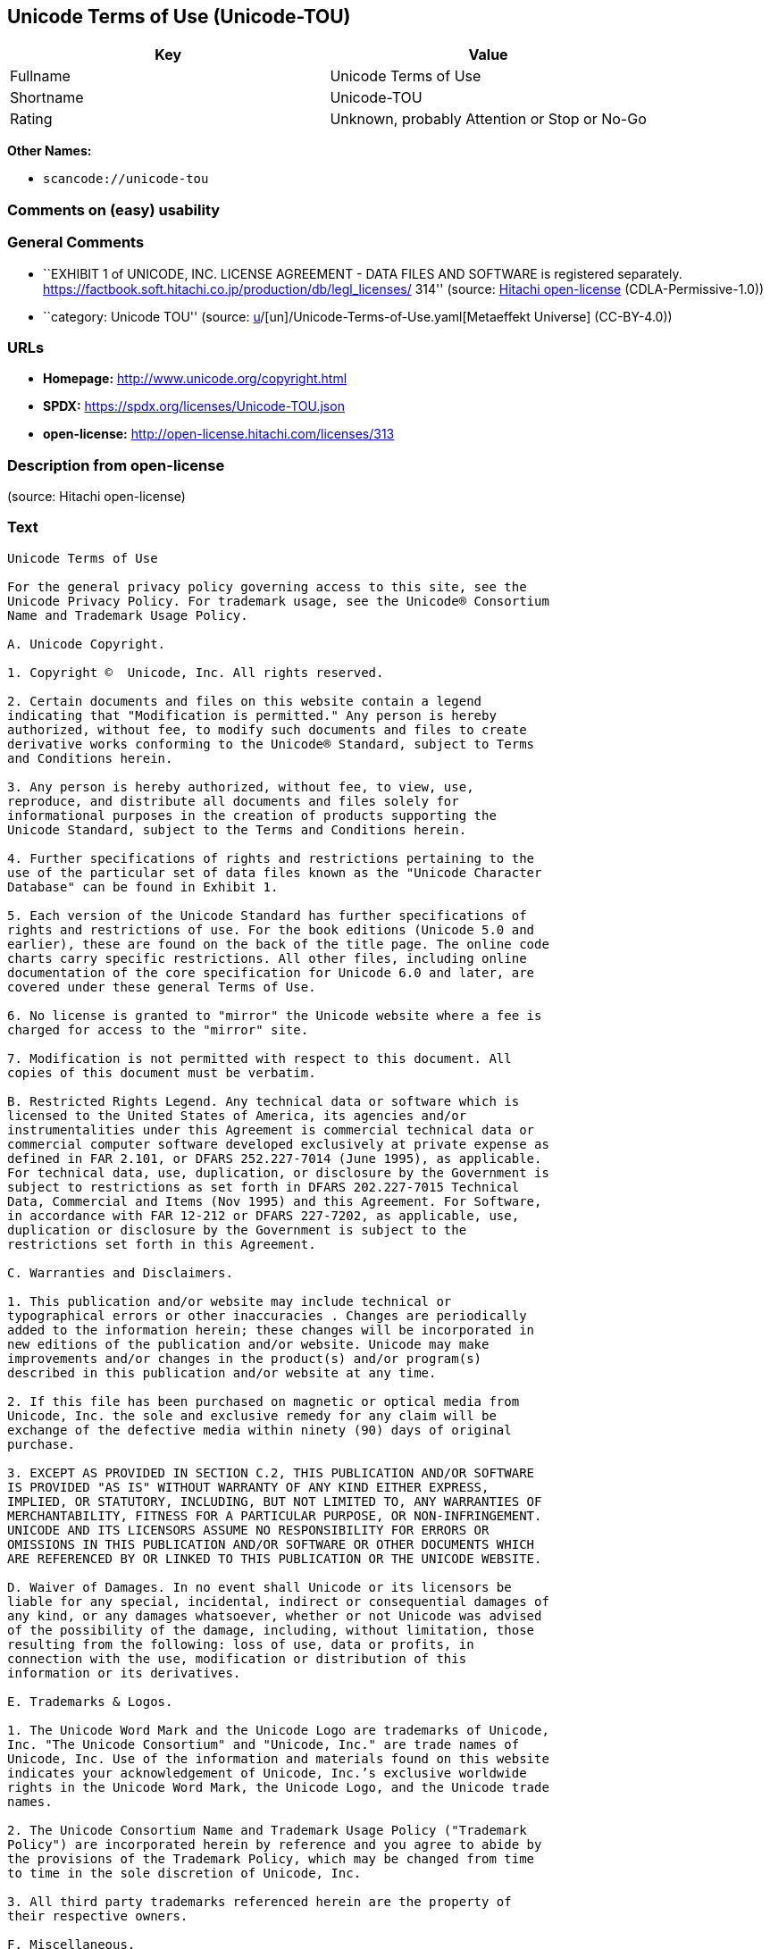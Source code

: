 == Unicode Terms of Use (Unicode-TOU)

[cols=",",options="header",]
|===
|Key |Value
|Fullname |Unicode Terms of Use
|Shortname |Unicode-TOU
|Rating |Unknown, probably Attention or Stop or No-Go
|===

*Other Names:*

* `scancode://unicode-tou`

=== Comments on (easy) usability

=== General Comments

* ``EXHIBIT 1 of UNICODE, INC. LICENSE AGREEMENT - DATA FILES AND
SOFTWARE is registered separately.
https://factbook.soft.hitachi.co.jp/production/db/legl_licenses/ 314''
(source: https://github.com/Hitachi/open-license[Hitachi open-license]
(CDLA-Permissive-1.0))
* ``category: Unicode TOU'' (source:
https://github.com/org-metaeffekt/metaeffekt-universe/blob/main/src/main/resources/ae-universe/[u]/[un]/Unicode-Terms-of-Use.yaml[Metaeffekt
Universe] (CC-BY-4.0))

=== URLs

* *Homepage:* http://www.unicode.org/copyright.html
* *SPDX:* https://spdx.org/licenses/Unicode-TOU.json
* *open-license:* http://open-license.hitachi.com/licenses/313

=== Description from open-license

(source: Hitachi open-license)

=== Text

....
Unicode Terms of Use

For the general privacy policy governing access to this site, see the
Unicode Privacy Policy. For trademark usage, see the Unicode® Consortium
Name and Trademark Usage Policy.

A. Unicode Copyright.

1. Copyright ©  Unicode, Inc. All rights reserved.

2. Certain documents and files on this website contain a legend
indicating that "Modification is permitted." Any person is hereby
authorized, without fee, to modify such documents and files to create
derivative works conforming to the Unicode® Standard, subject to Terms
and Conditions herein.

3. Any person is hereby authorized, without fee, to view, use,
reproduce, and distribute all documents and files solely for
informational purposes in the creation of products supporting the
Unicode Standard, subject to the Terms and Conditions herein.

4. Further specifications of rights and restrictions pertaining to the
use of the particular set of data files known as the "Unicode Character
Database" can be found in Exhibit 1.

5. Each version of the Unicode Standard has further specifications of
rights and restrictions of use. For the book editions (Unicode 5.0 and
earlier), these are found on the back of the title page. The online code
charts carry specific restrictions. All other files, including online
documentation of the core specification for Unicode 6.0 and later, are
covered under these general Terms of Use.

6. No license is granted to "mirror" the Unicode website where a fee is
charged for access to the "mirror" site.

7. Modification is not permitted with respect to this document. All
copies of this document must be verbatim.

B. Restricted Rights Legend. Any technical data or software which is
licensed to the United States of America, its agencies and/or
instrumentalities under this Agreement is commercial technical data or
commercial computer software developed exclusively at private expense as
defined in FAR 2.101, or DFARS 252.227-7014 (June 1995), as applicable.
For technical data, use, duplication, or disclosure by the Government is
subject to restrictions as set forth in DFARS 202.227-7015 Technical
Data, Commercial and Items (Nov 1995) and this Agreement. For Software,
in accordance with FAR 12-212 or DFARS 227-7202, as applicable, use,
duplication or disclosure by the Government is subject to the
restrictions set forth in this Agreement.

C. Warranties and Disclaimers.

1. This publication and/or website may include technical or
typographical errors or other inaccuracies . Changes are periodically
added to the information herein; these changes will be incorporated in
new editions of the publication and/or website. Unicode may make
improvements and/or changes in the product(s) and/or program(s)
described in this publication and/or website at any time.

2. If this file has been purchased on magnetic or optical media from
Unicode, Inc. the sole and exclusive remedy for any claim will be
exchange of the defective media within ninety (90) days of original
purchase.

3. EXCEPT AS PROVIDED IN SECTION C.2, THIS PUBLICATION AND/OR SOFTWARE
IS PROVIDED "AS IS" WITHOUT WARRANTY OF ANY KIND EITHER EXPRESS,
IMPLIED, OR STATUTORY, INCLUDING, BUT NOT LIMITED TO, ANY WARRANTIES OF
MERCHANTABILITY, FITNESS FOR A PARTICULAR PURPOSE, OR NON-INFRINGEMENT.
UNICODE AND ITS LICENSORS ASSUME NO RESPONSIBILITY FOR ERRORS OR
OMISSIONS IN THIS PUBLICATION AND/OR SOFTWARE OR OTHER DOCUMENTS WHICH
ARE REFERENCED BY OR LINKED TO THIS PUBLICATION OR THE UNICODE WEBSITE.

D. Waiver of Damages. In no event shall Unicode or its licensors be
liable for any special, incidental, indirect or consequential damages of
any kind, or any damages whatsoever, whether or not Unicode was advised
of the possibility of the damage, including, without limitation, those
resulting from the following: loss of use, data or profits, in
connection with the use, modification or distribution of this
information or its derivatives.

E. Trademarks & Logos.

1. The Unicode Word Mark and the Unicode Logo are trademarks of Unicode,
Inc. "The Unicode Consortium" and "Unicode, Inc." are trade names of
Unicode, Inc. Use of the information and materials found on this website
indicates your acknowledgement of Unicode, Inc.’s exclusive worldwide
rights in the Unicode Word Mark, the Unicode Logo, and the Unicode trade
names.

2. The Unicode Consortium Name and Trademark Usage Policy ("Trademark
Policy") are incorporated herein by reference and you agree to abide by
the provisions of the Trademark Policy, which may be changed from time
to time in the sole discretion of Unicode, Inc.

3. All third party trademarks referenced herein are the property of
their respective owners.

F. Miscellaneous.

1. Jurisdiction and Venue. This server is operated from a location in
the State of California, United States of America. Unicode makes no
representation that the materials are appropriate for use in other
locations. If you access this server from other locations, you are
responsible for compliance with local laws. This Agreement, all use of
this site and any claims and damages resulting from use of this site are
governed solely by the laws of the State of California without regard to
any principles which would apply the laws of a different jurisdiction.
The user agrees that any disputes regarding this site shall be resolved
solely in the courts located in Santa Clara County, California. The user
agrees said courts have personal jurisdiction and agree to waive any
right to transfer the dispute to any other forum.

2. Modification by Unicode Unicode shall have the right to modify this
Agreement at any time by posting it to this site. The user may not
assign any part of this Agreement without Unicode’s prior written
consent.

3. Taxes. The user agrees to pay any taxes arising from access to this
website or use of the information herein, except for those based on
Unicode’s net income.

4. Severability. If any provision of this Agreement is declared invalid
or unenforceable, the remaining provisions of this Agreement shall
remain in effect.

5. Entire Agreement. This Agreement constitutes the entire agreement
between the parties.
....

'''''

=== Raw Data

==== Facts

* LicenseName
* https://github.com/org-metaeffekt/metaeffekt-universe/blob/main/src/main/resources/ae-universe/[u]/[un]/Unicode-Terms-of-Use.yaml[Metaeffekt
Universe] (CC-BY-4.0)
* https://github.com/Hitachi/open-license[Hitachi open-license]
(CDLA-Permissive-1.0)
* https://spdx.org/licenses/Unicode-TOU.html[SPDX] (all data [in this
repository] is generated)
* https://github.com/nexB/scancode-toolkit/blob/develop/src/licensedcode/data/licenses/unicode-tou.yml[Scancode]
(CC0-1.0)

==== Raw JSON

....
{
    "__impliedNames": [
        "Unicode-TOU",
        "Unicode Terms of Use",
        "scancode://unicode-tou"
    ],
    "__impliedId": "Unicode-TOU",
    "__impliedAmbiguousNames": [
        "Unicode TOU",
        "UNICODE TOU",
        "Unicode-TOU",
        "UNICODE-TOU",
        "Unicode Terms of Use",
        "http://www.unicode.org/terms_of_use.html",
        "GPL-1+ or Artistic, and Unicode",
        "scancode:unicode-tou"
    ],
    "__impliedComments": [
        [
            "Hitachi open-license",
            [
                "EXHIBIT 1 of UNICODE, INC. LICENSE AGREEMENT - DATA FILES AND SOFTWARE is registered separately. https://factbook.soft.hitachi.co.jp/production/db/legl_licenses/ 314"
            ]
        ],
        [
            "Metaeffekt Universe",
            [
                "category: Unicode TOU"
            ]
        ]
    ],
    "facts": {
        "LicenseName": {
            "implications": {
                "__impliedNames": [
                    "Unicode-TOU"
                ],
                "__impliedId": "Unicode-TOU"
            },
            "shortname": "Unicode-TOU",
            "otherNames": []
        },
        "SPDX": {
            "isSPDXLicenseDeprecated": false,
            "spdxFullName": "Unicode Terms of Use",
            "spdxDetailsURL": "https://spdx.org/licenses/Unicode-TOU.json",
            "_sourceURL": "https://spdx.org/licenses/Unicode-TOU.html",
            "spdxLicIsOSIApproved": false,
            "spdxSeeAlso": [
                "http://www.unicode.org/copyright.html"
            ],
            "_implications": {
                "__impliedNames": [
                    "Unicode-TOU",
                    "Unicode Terms of Use"
                ],
                "__impliedId": "Unicode-TOU",
                "__isOsiApproved": false,
                "__impliedURLs": [
                    [
                        "SPDX",
                        "https://spdx.org/licenses/Unicode-TOU.json"
                    ],
                    [
                        null,
                        "http://www.unicode.org/copyright.html"
                    ]
                ]
            },
            "spdxLicenseId": "Unicode-TOU"
        },
        "Scancode": {
            "otherUrls": null,
            "homepageUrl": "http://www.unicode.org/copyright.html",
            "shortName": "Unicode Terms of Use",
            "textUrls": null,
            "text": "Unicode Terms of Use\n\nFor the general privacy policy governing access to this site, see the\nUnicode Privacy Policy. For trademark usage, see the UnicodeÂ® Consortium\nName and Trademark Usage Policy.\n\nA. Unicode Copyright.\n\n1. Copyright Â©  Unicode, Inc. All rights reserved.\n\n2. Certain documents and files on this website contain a legend\nindicating that \"Modification is permitted.\" Any person is hereby\nauthorized, without fee, to modify such documents and files to create\nderivative works conforming to the UnicodeÂ® Standard, subject to Terms\nand Conditions herein.\n\n3. Any person is hereby authorized, without fee, to view, use,\nreproduce, and distribute all documents and files solely for\ninformational purposes in the creation of products supporting the\nUnicode Standard, subject to the Terms and Conditions herein.\n\n4. Further specifications of rights and restrictions pertaining to the\nuse of the particular set of data files known as the \"Unicode Character\nDatabase\" can be found in Exhibit 1.\n\n5. Each version of the Unicode Standard has further specifications of\nrights and restrictions of use. For the book editions (Unicode 5.0 and\nearlier), these are found on the back of the title page. The online code\ncharts carry specific restrictions. All other files, including online\ndocumentation of the core specification for Unicode 6.0 and later, are\ncovered under these general Terms of Use.\n\n6. No license is granted to \"mirror\" the Unicode website where a fee is\ncharged for access to the \"mirror\" site.\n\n7. Modification is not permitted with respect to this document. All\ncopies of this document must be verbatim.\n\nB. Restricted Rights Legend. Any technical data or software which is\nlicensed to the United States of America, its agencies and/or\ninstrumentalities under this Agreement is commercial technical data or\ncommercial computer software developed exclusively at private expense as\ndefined in FAR 2.101, or DFARS 252.227-7014 (June 1995), as applicable.\nFor technical data, use, duplication, or disclosure by the Government is\nsubject to restrictions as set forth in DFARS 202.227-7015 Technical\nData, Commercial and Items (Nov 1995) and this Agreement. For Software,\nin accordance with FAR 12-212 or DFARS 227-7202, as applicable, use,\nduplication or disclosure by the Government is subject to the\nrestrictions set forth in this Agreement.\n\nC. Warranties and Disclaimers.\n\n1. This publication and/or website may include technical or\ntypographical errors or other inaccuracies . Changes are periodically\nadded to the information herein; these changes will be incorporated in\nnew editions of the publication and/or website. Unicode may make\nimprovements and/or changes in the product(s) and/or program(s)\ndescribed in this publication and/or website at any time.\n\n2. If this file has been purchased on magnetic or optical media from\nUnicode, Inc. the sole and exclusive remedy for any claim will be\nexchange of the defective media within ninety (90) days of original\npurchase.\n\n3. EXCEPT AS PROVIDED IN SECTION C.2, THIS PUBLICATION AND/OR SOFTWARE\nIS PROVIDED \"AS IS\" WITHOUT WARRANTY OF ANY KIND EITHER EXPRESS,\nIMPLIED, OR STATUTORY, INCLUDING, BUT NOT LIMITED TO, ANY WARRANTIES OF\nMERCHANTABILITY, FITNESS FOR A PARTICULAR PURPOSE, OR NON-INFRINGEMENT.\nUNICODE AND ITS LICENSORS ASSUME NO RESPONSIBILITY FOR ERRORS OR\nOMISSIONS IN THIS PUBLICATION AND/OR SOFTWARE OR OTHER DOCUMENTS WHICH\nARE REFERENCED BY OR LINKED TO THIS PUBLICATION OR THE UNICODE WEBSITE.\n\nD. Waiver of Damages. In no event shall Unicode or its licensors be\nliable for any special, incidental, indirect or consequential damages of\nany kind, or any damages whatsoever, whether or not Unicode was advised\nof the possibility of the damage, including, without limitation, those\nresulting from the following: loss of use, data or profits, in\nconnection with the use, modification or distribution of this\ninformation or its derivatives.\n\nE. Trademarks & Logos.\n\n1. The Unicode Word Mark and the Unicode Logo are trademarks of Unicode,\nInc. \"The Unicode Consortium\" and \"Unicode, Inc.\" are trade names of\nUnicode, Inc. Use of the information and materials found on this website\nindicates your acknowledgement of Unicode, Inc.âs exclusive worldwide\nrights in the Unicode Word Mark, the Unicode Logo, and the Unicode trade\nnames.\n\n2. The Unicode Consortium Name and Trademark Usage Policy (\"Trademark\nPolicy\") are incorporated herein by reference and you agree to abide by\nthe provisions of the Trademark Policy, which may be changed from time\nto time in the sole discretion of Unicode, Inc.\n\n3. All third party trademarks referenced herein are the property of\ntheir respective owners.\n\nF. Miscellaneous.\n\n1. Jurisdiction and Venue. This server is operated from a location in\nthe State of California, United States of America. Unicode makes no\nrepresentation that the materials are appropriate for use in other\nlocations. If you access this server from other locations, you are\nresponsible for compliance with local laws. This Agreement, all use of\nthis site and any claims and damages resulting from use of this site are\ngoverned solely by the laws of the State of California without regard to\nany principles which would apply the laws of a different jurisdiction.\nThe user agrees that any disputes regarding this site shall be resolved\nsolely in the courts located in Santa Clara County, California. The user\nagrees said courts have personal jurisdiction and agree to waive any\nright to transfer the dispute to any other forum.\n\n2. Modification by Unicode Unicode shall have the right to modify this\nAgreement at any time by posting it to this site. The user may not\nassign any part of this Agreement without Unicodeâs prior written\nconsent.\n\n3. Taxes. The user agrees to pay any taxes arising from access to this\nwebsite or use of the information herein, except for those based on\nUnicodeâs net income.\n\n4. Severability. If any provision of this Agreement is declared invalid\nor unenforceable, the remaining provisions of this Agreement shall\nremain in effect.\n\n5. Entire Agreement. This Agreement constitutes the entire agreement\nbetween the parties.",
            "category": "Proprietary Free",
            "osiUrl": null,
            "owner": "Unicode Consortium",
            "_sourceURL": "https://github.com/nexB/scancode-toolkit/blob/develop/src/licensedcode/data/licenses/unicode-tou.yml",
            "key": "unicode-tou",
            "name": "Unicode Terms of Use",
            "spdxId": "Unicode-TOU",
            "notes": null,
            "_implications": {
                "__impliedNames": [
                    "scancode://unicode-tou",
                    "Unicode Terms of Use",
                    "Unicode-TOU"
                ],
                "__impliedId": "Unicode-TOU",
                "__impliedText": "Unicode Terms of Use\n\nFor the general privacy policy governing access to this site, see the\nUnicode Privacy Policy. For trademark usage, see the Unicode® Consortium\nName and Trademark Usage Policy.\n\nA. Unicode Copyright.\n\n1. Copyright ©  Unicode, Inc. All rights reserved.\n\n2. Certain documents and files on this website contain a legend\nindicating that \"Modification is permitted.\" Any person is hereby\nauthorized, without fee, to modify such documents and files to create\nderivative works conforming to the Unicode® Standard, subject to Terms\nand Conditions herein.\n\n3. Any person is hereby authorized, without fee, to view, use,\nreproduce, and distribute all documents and files solely for\ninformational purposes in the creation of products supporting the\nUnicode Standard, subject to the Terms and Conditions herein.\n\n4. Further specifications of rights and restrictions pertaining to the\nuse of the particular set of data files known as the \"Unicode Character\nDatabase\" can be found in Exhibit 1.\n\n5. Each version of the Unicode Standard has further specifications of\nrights and restrictions of use. For the book editions (Unicode 5.0 and\nearlier), these are found on the back of the title page. The online code\ncharts carry specific restrictions. All other files, including online\ndocumentation of the core specification for Unicode 6.0 and later, are\ncovered under these general Terms of Use.\n\n6. No license is granted to \"mirror\" the Unicode website where a fee is\ncharged for access to the \"mirror\" site.\n\n7. Modification is not permitted with respect to this document. All\ncopies of this document must be verbatim.\n\nB. Restricted Rights Legend. Any technical data or software which is\nlicensed to the United States of America, its agencies and/or\ninstrumentalities under this Agreement is commercial technical data or\ncommercial computer software developed exclusively at private expense as\ndefined in FAR 2.101, or DFARS 252.227-7014 (June 1995), as applicable.\nFor technical data, use, duplication, or disclosure by the Government is\nsubject to restrictions as set forth in DFARS 202.227-7015 Technical\nData, Commercial and Items (Nov 1995) and this Agreement. For Software,\nin accordance with FAR 12-212 or DFARS 227-7202, as applicable, use,\nduplication or disclosure by the Government is subject to the\nrestrictions set forth in this Agreement.\n\nC. Warranties and Disclaimers.\n\n1. This publication and/or website may include technical or\ntypographical errors or other inaccuracies . Changes are periodically\nadded to the information herein; these changes will be incorporated in\nnew editions of the publication and/or website. Unicode may make\nimprovements and/or changes in the product(s) and/or program(s)\ndescribed in this publication and/or website at any time.\n\n2. If this file has been purchased on magnetic or optical media from\nUnicode, Inc. the sole and exclusive remedy for any claim will be\nexchange of the defective media within ninety (90) days of original\npurchase.\n\n3. EXCEPT AS PROVIDED IN SECTION C.2, THIS PUBLICATION AND/OR SOFTWARE\nIS PROVIDED \"AS IS\" WITHOUT WARRANTY OF ANY KIND EITHER EXPRESS,\nIMPLIED, OR STATUTORY, INCLUDING, BUT NOT LIMITED TO, ANY WARRANTIES OF\nMERCHANTABILITY, FITNESS FOR A PARTICULAR PURPOSE, OR NON-INFRINGEMENT.\nUNICODE AND ITS LICENSORS ASSUME NO RESPONSIBILITY FOR ERRORS OR\nOMISSIONS IN THIS PUBLICATION AND/OR SOFTWARE OR OTHER DOCUMENTS WHICH\nARE REFERENCED BY OR LINKED TO THIS PUBLICATION OR THE UNICODE WEBSITE.\n\nD. Waiver of Damages. In no event shall Unicode or its licensors be\nliable for any special, incidental, indirect or consequential damages of\nany kind, or any damages whatsoever, whether or not Unicode was advised\nof the possibility of the damage, including, without limitation, those\nresulting from the following: loss of use, data or profits, in\nconnection with the use, modification or distribution of this\ninformation or its derivatives.\n\nE. Trademarks & Logos.\n\n1. The Unicode Word Mark and the Unicode Logo are trademarks of Unicode,\nInc. \"The Unicode Consortium\" and \"Unicode, Inc.\" are trade names of\nUnicode, Inc. Use of the information and materials found on this website\nindicates your acknowledgement of Unicode, Inc.’s exclusive worldwide\nrights in the Unicode Word Mark, the Unicode Logo, and the Unicode trade\nnames.\n\n2. The Unicode Consortium Name and Trademark Usage Policy (\"Trademark\nPolicy\") are incorporated herein by reference and you agree to abide by\nthe provisions of the Trademark Policy, which may be changed from time\nto time in the sole discretion of Unicode, Inc.\n\n3. All third party trademarks referenced herein are the property of\ntheir respective owners.\n\nF. Miscellaneous.\n\n1. Jurisdiction and Venue. This server is operated from a location in\nthe State of California, United States of America. Unicode makes no\nrepresentation that the materials are appropriate for use in other\nlocations. If you access this server from other locations, you are\nresponsible for compliance with local laws. This Agreement, all use of\nthis site and any claims and damages resulting from use of this site are\ngoverned solely by the laws of the State of California without regard to\nany principles which would apply the laws of a different jurisdiction.\nThe user agrees that any disputes regarding this site shall be resolved\nsolely in the courts located in Santa Clara County, California. The user\nagrees said courts have personal jurisdiction and agree to waive any\nright to transfer the dispute to any other forum.\n\n2. Modification by Unicode Unicode shall have the right to modify this\nAgreement at any time by posting it to this site. The user may not\nassign any part of this Agreement without Unicode’s prior written\nconsent.\n\n3. Taxes. The user agrees to pay any taxes arising from access to this\nwebsite or use of the information herein, except for those based on\nUnicode’s net income.\n\n4. Severability. If any provision of this Agreement is declared invalid\nor unenforceable, the remaining provisions of this Agreement shall\nremain in effect.\n\n5. Entire Agreement. This Agreement constitutes the entire agreement\nbetween the parties.",
                "__impliedURLs": [
                    [
                        "Homepage",
                        "http://www.unicode.org/copyright.html"
                    ]
                ]
            }
        },
        "Hitachi open-license": {
            "summary": "EXHIBIT 1 of UNICODE, INC. LICENSE AGREEMENT - DATA FILES AND SOFTWARE is registered separately. https://factbook.soft.hitachi.co.jp/production/db/legl_licenses/ 314",
            "notices": [],
            "_sourceURL": "http://open-license.hitachi.com/licenses/313",
            "content": "Unicode Terms of Use\n\nFor the general privacy policy governing access to this site, see the Unicode\nPrivacy Policy. For trademark usage, see the Unicode® Consortium Name and\nTrademark Usage Policy.\n\nA. Unicode Copyright.\n   1. Copyright © 1991-<year> Unicode, Inc. All rights reserved.\n\n   2. Certain documents and files on this website contain a legend indicating\n      that \"Modification is permitted.\" Any person is hereby authorized,\n      without fee, to modify such documents and files to create derivative\n      works conforming to the Unicode® Standard, subject to Terms and\n      Conditions herein.\n\n    3. Any person is hereby authorized, without fee, to view, use, reproduce,\n       and distribute all documents and files solely for informational\n       purposes in the creation of products supporting the Unicode Standard,\n       subject to the Terms and Conditions herein.\n\n    4. Further specifications of rights and restrictions pertaining to the use\n       of the particular set of data files known as the \"Unicode Character\n       Database\" can be found in Exhibit 1.\n\n    5. Each version of the Unicode Standard has further specifications of\n       rights and restrictions of use. For the book editions (Unicode 5.0 and\n       earlier), these are found on the back of the title page. The online\n       code charts carry specific restrictions. All other files, including\n       online documentation of the core specification for Unicode 6.0 and\n       later, are covered under these general Terms of Use.\n\n    6. No license is granted to \"mirror\" the Unicode website where a fee is\n       charged for access to the \"mirror\" site.\n\n    7. Modification is not permitted with respect to this document. All copies\n       of this document must be verbatim.\n\nB. Restricted Rights Legend. Any technical data or software which is licensed\n   to the United States of America, its agencies and/or instrumentalities\n   under this Agreement is commercial technical data or commercial computer\n   software developed exclusively at private expense as defined in FAR 2.101,\n   or DFARS 252.227-7014 (June 1995), as applicable. For technical data, use,\n   duplication, or disclosure by the Government is subject to restrictions as\n   set forth in DFARS 202.227-7015 Technical Data, Commercial and Items (Nov\n   1995) and this Agreement. For Software, in accordance with FAR 12-212 or\n   DFARS 227-7202, as applicable, use, duplication or disclosure by the\n   Government is subject to the restrictions set forth in this Agreement.\n\nC. Warranties and Disclaimers.\n   1. This publication and/or website may include technical or typographical\n      errors or other inaccuracies . Changes are periodically added to the\n      information herein; these changes will be incorporated in new editions\n      of the publication and/or website. Unicode may make improvements and/or\n      changes in the product(s) and/or program(s) described in this\n      publication and/or website at any time.\n\n    2. If this file has been purchased on magnetic or optical media from\n       Unicode, Inc. the sole and exclusive remedy for any claim will be\n       exchange of the defective media within ninety (90) days of original\n       purchase.\n\n    3. EXCEPT AS PROVIDED IN SECTION C.2, THIS PUBLICATION AND/OR SOFTWARE IS\n       PROVIDED \"AS IS\" WITHOUT WARRANTY OF ANY KIND EITHER EXPRESS, IMPLIED,\n       OR STATUTORY, INCLUDING, BUT NOT LIMITED TO, ANY WARRANTIES OF\n       MERCHANTABILITY, FITNESS FOR A PARTICULAR PURPOSE, OR NON-INFRINGEMENT.\n       UNICODE AND ITS LICENSORS ASSUME NO RESPONSIBILITY FOR ERRORS OR\n       OMISSIONS IN THIS PUBLICATION AND/OR SOFTWARE OR OTHER DOCUMENTS WHICH\n       ARE REFERENCED BY OR LINKED TO THIS PUBLICATION OR THE UNICODE WEBSITE.\n\nD. Waiver of Damages. In no event shall Unicode or its licensors be liable for\n   any special, incidental, indirect or consequential damages of any kind, or\n   any damages whatsoever, whether or not Unicode was advised of the\n   possibility of the damage, including, without limitation, those resulting\n   from the following: loss of use, data or profits, in connection with the\n   use, modification or distribution of this information or its derivatives.\n\nE.Trademarks & Logos.\n   1. The Unicode Word Mark and the Unicode Logo are trademarks of Unicode,\n      Inc.  “The Unicode Consortium” and “Unicode, Inc.” are trade names of\n      Unicode, Inc.  Use of the information and materials found on this\n      website indicates your acknowledgement of Unicode, Inc.’s exclusive\n      worldwide rights in the Unicode Word Mark, the Unicode Logo, and the\n      Unicode trade names.\n\n   2. The Unicode Consortium Name and Trademark Usage Policy (“Trademark\n      Policy”) are incorporated herein by reference and you agree to abide by\n      the provisions of the Trademark Policy, which may be changed from time\n      to time in the sole discretion of Unicode, Inc.\n\n   3. All third party trademarks referenced herein are the property of their\n      respective owners.\n\nMiscellaneous.\n   1. Jurisdiction and Venue. This server is operated from a location in the\n      State of California, United States of America. Unicode makes no\n      representation that the materials are appropriate for use in other\n      locations. If you access this server from other locations, you are\n      responsible for compliance with local laws. This Agreement, all use of\n      this site and any claims and damages resulting from use of this site are\n      governed solely by the laws of the State of California without regard to\n      any principles which would apply the laws of a different jurisdiction.\n      The user agrees that any disputes regarding this site shall be resolved\n      solely in the courts located in Santa Clara County, California. The user\n      agrees said courts have personal jurisdiction and agree to waive any\n      right to transfer the dispute to any other forum.\n\n   2. Modification by Unicode.  Unicode shall have the right to modify this\n      Agreement at any time by posting it to this site. The user may not\n      assign any part of this Agreement without Unicode’s prior written\n      consent.\n\n   3. Taxes. The user agrees to pay any taxes arising from access to this\n      website or use of the information herein, except for those based on\n      Unicode’s net income.\n\n   4. Severability.  If any provision of this Agreement is declared invalid or\n      unenforceable, the remaining provisions of this Agreement shall remain\n      in effect.\n\n   5. Entire Agreement. This Agreement constitutes the entire agreement\n      between the parties.\n\nEXHIBIT 1\nUNICODE, INC. LICENSE AGREEMENT - DATA FILES AND SOFTWARE\n\nUnicode Data Files include all data files under the directories\nhttp://www.unicode.org/Public/, http://www.unicode.org/reports/, and\nhttp://www.unicode.org/cldr/data/. Unicode Data Files do not include PDF\nonline code charts under the directory http://www.unicode.org/Public/.\nSoftware includes any source code published in the Unicode Standard or under\nthe directories http://www.unicode.org/Public/,\nhttp://www.unicode.org/reports/, and http://www.unicode.org/cldr/data/.\n\nNOTICE TO USER: Carefully read the following legal agreement. BY DOWNLOADING,\nINSTALLING, COPYING OR OTHERWISE USING UNICODE INC.'S DATA FILES (\"DATA\nFILES\"), AND/OR SOFTWARE (\"SOFTWARE\"), YOU UNEQUIVOCALLY ACCEPT, AND AGREE TO\nBE BOUND BY, ALL OF THE TERMS AND CONDITIONS OF THIS AGREEMENT. IF YOU DO NOT\nAGREE, DO NOT DOWNLOAD, INSTALL, COPY, DISTRIBUTE OR USE THE DATA FILES OR\nSOFTWARE.\n\nCOPYRIGHT AND PERMISSION NOTICE\n\nCopyright © 1991-<year> Unicode, Inc. All rights reserved. Distributed under the\nTerms of Use in http://www.unicode.org/copyright.html.\n\nPermission is hereby granted, free of charge, to any person obtaining a copy\nof the Unicode data files and any associated documentation (the \"Data Files\")\nor Unicode software and any associated documentation (the \"Software\") to deal\nin the Data Files or Software without restriction, including without\nlimitation the rights to use, copy, modify, merge, publish, distribute, and/or\nsell copies of the Data Files or Software, and to permit persons to whom the\nData Files or Software are furnished to do so, provided that (a) the above\ncopyright notice(s) and this permission notice appear with all copies of the\nData Files or Software, (b) both the above copyright notice(s) and this\npermission notice appear in associated documentation, and (c) there is clear\nnotice in each modified Data File or in the Software as well as in the\ndocumentation associated with the Data File(s) or Software that the data or\nsoftware has been modified.\n\nTHE DATA FILES AND SOFTWARE ARE PROVIDED \"AS IS\", WITHOUT WARRANTY OF ANY\nKIND, EXPRESS OR IMPLIED, INCLUDING BUT NOT LIMITED TO THE WARRANTIES OF\nMERCHANTABILITY, FITNESS FOR A PARTICULAR PURPOSE AND NONINFRINGEMENT OF THIRD\nPARTY RIGHTS. IN NO EVENT SHALL THE COPYRIGHT HOLDER OR HOLDERS INCLUDED IN\nTHIS NOTICE BE LIABLE FOR ANY CLAIM, OR ANY SPECIAL INDIRECT OR CONSEQUENTIAL\nDAMAGES, OR ANY DAMAGES WHATSOEVER RESULTING FROM LOSS OF USE, DATA OR\nPROFITS, WHETHER IN AN ACTION OF CONTRACT, NEGLIGENCE OR OTHER TORTIOUS\nACTION, ARISING OUT OF OR IN CONNECTION WITH THE USE OR PERFORMANCE OF THE\nDATA FILES OR SOFTWARE.\n\nExcept as contained in this notice, the name of a copyright holder shall not\nbe used in advertising or otherwise to promote the sale, use or other dealings\nin these Data Files or Software without prior written authorization of the\ncopyright holder.\n\nUnicode and the Unicode logo are trademarks of Unicode, Inc. in the United\nStates and other countries. All third party trademarks referenced herein are\nthe property of their respective owners.",
            "name": "Unicode Terms of Use",
            "permissions": [],
            "_implications": {
                "__impliedNames": [
                    "Unicode Terms of Use"
                ],
                "__impliedComments": [
                    [
                        "Hitachi open-license",
                        [
                            "EXHIBIT 1 of UNICODE, INC. LICENSE AGREEMENT - DATA FILES AND SOFTWARE is registered separately. https://factbook.soft.hitachi.co.jp/production/db/legl_licenses/ 314"
                        ]
                    ]
                ],
                "__impliedText": "Unicode Terms of Use\n\nFor the general privacy policy governing access to this site, see the Unicode\nPrivacy Policy. For trademark usage, see the Unicode® Consortium Name and\nTrademark Usage Policy.\n\nA. Unicode Copyright.\n   1. Copyright © 1991-<year> Unicode, Inc. All rights reserved.\n\n   2. Certain documents and files on this website contain a legend indicating\n      that \"Modification is permitted.\" Any person is hereby authorized,\n      without fee, to modify such documents and files to create derivative\n      works conforming to the Unicode® Standard, subject to Terms and\n      Conditions herein.\n\n    3. Any person is hereby authorized, without fee, to view, use, reproduce,\n       and distribute all documents and files solely for informational\n       purposes in the creation of products supporting the Unicode Standard,\n       subject to the Terms and Conditions herein.\n\n    4. Further specifications of rights and restrictions pertaining to the use\n       of the particular set of data files known as the \"Unicode Character\n       Database\" can be found in Exhibit 1.\n\n    5. Each version of the Unicode Standard has further specifications of\n       rights and restrictions of use. For the book editions (Unicode 5.0 and\n       earlier), these are found on the back of the title page. The online\n       code charts carry specific restrictions. All other files, including\n       online documentation of the core specification for Unicode 6.0 and\n       later, are covered under these general Terms of Use.\n\n    6. No license is granted to \"mirror\" the Unicode website where a fee is\n       charged for access to the \"mirror\" site.\n\n    7. Modification is not permitted with respect to this document. All copies\n       of this document must be verbatim.\n\nB. Restricted Rights Legend. Any technical data or software which is licensed\n   to the United States of America, its agencies and/or instrumentalities\n   under this Agreement is commercial technical data or commercial computer\n   software developed exclusively at private expense as defined in FAR 2.101,\n   or DFARS 252.227-7014 (June 1995), as applicable. For technical data, use,\n   duplication, or disclosure by the Government is subject to restrictions as\n   set forth in DFARS 202.227-7015 Technical Data, Commercial and Items (Nov\n   1995) and this Agreement. For Software, in accordance with FAR 12-212 or\n   DFARS 227-7202, as applicable, use, duplication or disclosure by the\n   Government is subject to the restrictions set forth in this Agreement.\n\nC. Warranties and Disclaimers.\n   1. This publication and/or website may include technical or typographical\n      errors or other inaccuracies . Changes are periodically added to the\n      information herein; these changes will be incorporated in new editions\n      of the publication and/or website. Unicode may make improvements and/or\n      changes in the product(s) and/or program(s) described in this\n      publication and/or website at any time.\n\n    2. If this file has been purchased on magnetic or optical media from\n       Unicode, Inc. the sole and exclusive remedy for any claim will be\n       exchange of the defective media within ninety (90) days of original\n       purchase.\n\n    3. EXCEPT AS PROVIDED IN SECTION C.2, THIS PUBLICATION AND/OR SOFTWARE IS\n       PROVIDED \"AS IS\" WITHOUT WARRANTY OF ANY KIND EITHER EXPRESS, IMPLIED,\n       OR STATUTORY, INCLUDING, BUT NOT LIMITED TO, ANY WARRANTIES OF\n       MERCHANTABILITY, FITNESS FOR A PARTICULAR PURPOSE, OR NON-INFRINGEMENT.\n       UNICODE AND ITS LICENSORS ASSUME NO RESPONSIBILITY FOR ERRORS OR\n       OMISSIONS IN THIS PUBLICATION AND/OR SOFTWARE OR OTHER DOCUMENTS WHICH\n       ARE REFERENCED BY OR LINKED TO THIS PUBLICATION OR THE UNICODE WEBSITE.\n\nD. Waiver of Damages. In no event shall Unicode or its licensors be liable for\n   any special, incidental, indirect or consequential damages of any kind, or\n   any damages whatsoever, whether or not Unicode was advised of the\n   possibility of the damage, including, without limitation, those resulting\n   from the following: loss of use, data or profits, in connection with the\n   use, modification or distribution of this information or its derivatives.\n\nE.Trademarks & Logos.\n   1. The Unicode Word Mark and the Unicode Logo are trademarks of Unicode,\n      Inc.  “The Unicode Consortium” and “Unicode, Inc.” are trade names of\n      Unicode, Inc.  Use of the information and materials found on this\n      website indicates your acknowledgement of Unicode, Inc.’s exclusive\n      worldwide rights in the Unicode Word Mark, the Unicode Logo, and the\n      Unicode trade names.\n\n   2. The Unicode Consortium Name and Trademark Usage Policy (“Trademark\n      Policy”) are incorporated herein by reference and you agree to abide by\n      the provisions of the Trademark Policy, which may be changed from time\n      to time in the sole discretion of Unicode, Inc.\n\n   3. All third party trademarks referenced herein are the property of their\n      respective owners.\n\nMiscellaneous.\n   1. Jurisdiction and Venue. This server is operated from a location in the\n      State of California, United States of America. Unicode makes no\n      representation that the materials are appropriate for use in other\n      locations. If you access this server from other locations, you are\n      responsible for compliance with local laws. This Agreement, all use of\n      this site and any claims and damages resulting from use of this site are\n      governed solely by the laws of the State of California without regard to\n      any principles which would apply the laws of a different jurisdiction.\n      The user agrees that any disputes regarding this site shall be resolved\n      solely in the courts located in Santa Clara County, California. The user\n      agrees said courts have personal jurisdiction and agree to waive any\n      right to transfer the dispute to any other forum.\n\n   2. Modification by Unicode.  Unicode shall have the right to modify this\n      Agreement at any time by posting it to this site. The user may not\n      assign any part of this Agreement without Unicode’s prior written\n      consent.\n\n   3. Taxes. The user agrees to pay any taxes arising from access to this\n      website or use of the information herein, except for those based on\n      Unicode’s net income.\n\n   4. Severability.  If any provision of this Agreement is declared invalid or\n      unenforceable, the remaining provisions of this Agreement shall remain\n      in effect.\n\n   5. Entire Agreement. This Agreement constitutes the entire agreement\n      between the parties.\n\nEXHIBIT 1\nUNICODE, INC. LICENSE AGREEMENT - DATA FILES AND SOFTWARE\n\nUnicode Data Files include all data files under the directories\nhttp://www.unicode.org/Public/, http://www.unicode.org/reports/, and\nhttp://www.unicode.org/cldr/data/. Unicode Data Files do not include PDF\nonline code charts under the directory http://www.unicode.org/Public/.\nSoftware includes any source code published in the Unicode Standard or under\nthe directories http://www.unicode.org/Public/,\nhttp://www.unicode.org/reports/, and http://www.unicode.org/cldr/data/.\n\nNOTICE TO USER: Carefully read the following legal agreement. BY DOWNLOADING,\nINSTALLING, COPYING OR OTHERWISE USING UNICODE INC.'S DATA FILES (\"DATA\nFILES\"), AND/OR SOFTWARE (\"SOFTWARE\"), YOU UNEQUIVOCALLY ACCEPT, AND AGREE TO\nBE BOUND BY, ALL OF THE TERMS AND CONDITIONS OF THIS AGREEMENT. IF YOU DO NOT\nAGREE, DO NOT DOWNLOAD, INSTALL, COPY, DISTRIBUTE OR USE THE DATA FILES OR\nSOFTWARE.\n\nCOPYRIGHT AND PERMISSION NOTICE\n\nCopyright © 1991-<year> Unicode, Inc. All rights reserved. Distributed under the\nTerms of Use in http://www.unicode.org/copyright.html.\n\nPermission is hereby granted, free of charge, to any person obtaining a copy\nof the Unicode data files and any associated documentation (the \"Data Files\")\nor Unicode software and any associated documentation (the \"Software\") to deal\nin the Data Files or Software without restriction, including without\nlimitation the rights to use, copy, modify, merge, publish, distribute, and/or\nsell copies of the Data Files or Software, and to permit persons to whom the\nData Files or Software are furnished to do so, provided that (a) the above\ncopyright notice(s) and this permission notice appear with all copies of the\nData Files or Software, (b) both the above copyright notice(s) and this\npermission notice appear in associated documentation, and (c) there is clear\nnotice in each modified Data File or in the Software as well as in the\ndocumentation associated with the Data File(s) or Software that the data or\nsoftware has been modified.\n\nTHE DATA FILES AND SOFTWARE ARE PROVIDED \"AS IS\", WITHOUT WARRANTY OF ANY\nKIND, EXPRESS OR IMPLIED, INCLUDING BUT NOT LIMITED TO THE WARRANTIES OF\nMERCHANTABILITY, FITNESS FOR A PARTICULAR PURPOSE AND NONINFRINGEMENT OF THIRD\nPARTY RIGHTS. IN NO EVENT SHALL THE COPYRIGHT HOLDER OR HOLDERS INCLUDED IN\nTHIS NOTICE BE LIABLE FOR ANY CLAIM, OR ANY SPECIAL INDIRECT OR CONSEQUENTIAL\nDAMAGES, OR ANY DAMAGES WHATSOEVER RESULTING FROM LOSS OF USE, DATA OR\nPROFITS, WHETHER IN AN ACTION OF CONTRACT, NEGLIGENCE OR OTHER TORTIOUS\nACTION, ARISING OUT OF OR IN CONNECTION WITH THE USE OR PERFORMANCE OF THE\nDATA FILES OR SOFTWARE.\n\nExcept as contained in this notice, the name of a copyright holder shall not\nbe used in advertising or otherwise to promote the sale, use or other dealings\nin these Data Files or Software without prior written authorization of the\ncopyright holder.\n\nUnicode and the Unicode logo are trademarks of Unicode, Inc. in the United\nStates and other countries. All third party trademarks referenced herein are\nthe property of their respective owners.",
                "__impliedURLs": [
                    [
                        "open-license",
                        "http://open-license.hitachi.com/licenses/313"
                    ]
                ]
            }
        },
        "Metaeffekt Universe": {
            "spdxIdentifier": "Unicode-TOU",
            "shortName": null,
            "category": "Unicode TOU",
            "alternativeNames": [
                "Unicode TOU",
                "UNICODE TOU",
                "Unicode-TOU",
                "UNICODE-TOU",
                "Unicode Terms of Use",
                "http://www.unicode.org/terms_of_use.html",
                "GPL-1+ or Artistic, and Unicode"
            ],
            "_sourceURL": "https://github.com/org-metaeffekt/metaeffekt-universe/blob/main/src/main/resources/ae-universe/[u]/[un]/Unicode-Terms-of-Use.yaml",
            "otherIds": [
                "scancode:unicode-tou"
            ],
            "canonicalName": "Unicode Terms of Use",
            "_implications": {
                "__impliedNames": [
                    "Unicode Terms of Use",
                    "Unicode-TOU"
                ],
                "__impliedId": "Unicode-TOU",
                "__impliedAmbiguousNames": [
                    "Unicode TOU",
                    "UNICODE TOU",
                    "Unicode-TOU",
                    "UNICODE-TOU",
                    "Unicode Terms of Use",
                    "http://www.unicode.org/terms_of_use.html",
                    "GPL-1+ or Artistic, and Unicode",
                    "scancode:unicode-tou"
                ],
                "__impliedComments": [
                    [
                        "Metaeffekt Universe",
                        [
                            "category: Unicode TOU"
                        ]
                    ]
                ]
            }
        }
    },
    "__isOsiApproved": false,
    "__impliedText": "Unicode Terms of Use\n\nFor the general privacy policy governing access to this site, see the\nUnicode Privacy Policy. For trademark usage, see the Unicode® Consortium\nName and Trademark Usage Policy.\n\nA. Unicode Copyright.\n\n1. Copyright ©  Unicode, Inc. All rights reserved.\n\n2. Certain documents and files on this website contain a legend\nindicating that \"Modification is permitted.\" Any person is hereby\nauthorized, without fee, to modify such documents and files to create\nderivative works conforming to the Unicode® Standard, subject to Terms\nand Conditions herein.\n\n3. Any person is hereby authorized, without fee, to view, use,\nreproduce, and distribute all documents and files solely for\ninformational purposes in the creation of products supporting the\nUnicode Standard, subject to the Terms and Conditions herein.\n\n4. Further specifications of rights and restrictions pertaining to the\nuse of the particular set of data files known as the \"Unicode Character\nDatabase\" can be found in Exhibit 1.\n\n5. Each version of the Unicode Standard has further specifications of\nrights and restrictions of use. For the book editions (Unicode 5.0 and\nearlier), these are found on the back of the title page. The online code\ncharts carry specific restrictions. All other files, including online\ndocumentation of the core specification for Unicode 6.0 and later, are\ncovered under these general Terms of Use.\n\n6. No license is granted to \"mirror\" the Unicode website where a fee is\ncharged for access to the \"mirror\" site.\n\n7. Modification is not permitted with respect to this document. All\ncopies of this document must be verbatim.\n\nB. Restricted Rights Legend. Any technical data or software which is\nlicensed to the United States of America, its agencies and/or\ninstrumentalities under this Agreement is commercial technical data or\ncommercial computer software developed exclusively at private expense as\ndefined in FAR 2.101, or DFARS 252.227-7014 (June 1995), as applicable.\nFor technical data, use, duplication, or disclosure by the Government is\nsubject to restrictions as set forth in DFARS 202.227-7015 Technical\nData, Commercial and Items (Nov 1995) and this Agreement. For Software,\nin accordance with FAR 12-212 or DFARS 227-7202, as applicable, use,\nduplication or disclosure by the Government is subject to the\nrestrictions set forth in this Agreement.\n\nC. Warranties and Disclaimers.\n\n1. This publication and/or website may include technical or\ntypographical errors or other inaccuracies . Changes are periodically\nadded to the information herein; these changes will be incorporated in\nnew editions of the publication and/or website. Unicode may make\nimprovements and/or changes in the product(s) and/or program(s)\ndescribed in this publication and/or website at any time.\n\n2. If this file has been purchased on magnetic or optical media from\nUnicode, Inc. the sole and exclusive remedy for any claim will be\nexchange of the defective media within ninety (90) days of original\npurchase.\n\n3. EXCEPT AS PROVIDED IN SECTION C.2, THIS PUBLICATION AND/OR SOFTWARE\nIS PROVIDED \"AS IS\" WITHOUT WARRANTY OF ANY KIND EITHER EXPRESS,\nIMPLIED, OR STATUTORY, INCLUDING, BUT NOT LIMITED TO, ANY WARRANTIES OF\nMERCHANTABILITY, FITNESS FOR A PARTICULAR PURPOSE, OR NON-INFRINGEMENT.\nUNICODE AND ITS LICENSORS ASSUME NO RESPONSIBILITY FOR ERRORS OR\nOMISSIONS IN THIS PUBLICATION AND/OR SOFTWARE OR OTHER DOCUMENTS WHICH\nARE REFERENCED BY OR LINKED TO THIS PUBLICATION OR THE UNICODE WEBSITE.\n\nD. Waiver of Damages. In no event shall Unicode or its licensors be\nliable for any special, incidental, indirect or consequential damages of\nany kind, or any damages whatsoever, whether or not Unicode was advised\nof the possibility of the damage, including, without limitation, those\nresulting from the following: loss of use, data or profits, in\nconnection with the use, modification or distribution of this\ninformation or its derivatives.\n\nE. Trademarks & Logos.\n\n1. The Unicode Word Mark and the Unicode Logo are trademarks of Unicode,\nInc. \"The Unicode Consortium\" and \"Unicode, Inc.\" are trade names of\nUnicode, Inc. Use of the information and materials found on this website\nindicates your acknowledgement of Unicode, Inc.’s exclusive worldwide\nrights in the Unicode Word Mark, the Unicode Logo, and the Unicode trade\nnames.\n\n2. The Unicode Consortium Name and Trademark Usage Policy (\"Trademark\nPolicy\") are incorporated herein by reference and you agree to abide by\nthe provisions of the Trademark Policy, which may be changed from time\nto time in the sole discretion of Unicode, Inc.\n\n3. All third party trademarks referenced herein are the property of\ntheir respective owners.\n\nF. Miscellaneous.\n\n1. Jurisdiction and Venue. This server is operated from a location in\nthe State of California, United States of America. Unicode makes no\nrepresentation that the materials are appropriate for use in other\nlocations. If you access this server from other locations, you are\nresponsible for compliance with local laws. This Agreement, all use of\nthis site and any claims and damages resulting from use of this site are\ngoverned solely by the laws of the State of California without regard to\nany principles which would apply the laws of a different jurisdiction.\nThe user agrees that any disputes regarding this site shall be resolved\nsolely in the courts located in Santa Clara County, California. The user\nagrees said courts have personal jurisdiction and agree to waive any\nright to transfer the dispute to any other forum.\n\n2. Modification by Unicode Unicode shall have the right to modify this\nAgreement at any time by posting it to this site. The user may not\nassign any part of this Agreement without Unicode’s prior written\nconsent.\n\n3. Taxes. The user agrees to pay any taxes arising from access to this\nwebsite or use of the information herein, except for those based on\nUnicode’s net income.\n\n4. Severability. If any provision of this Agreement is declared invalid\nor unenforceable, the remaining provisions of this Agreement shall\nremain in effect.\n\n5. Entire Agreement. This Agreement constitutes the entire agreement\nbetween the parties.",
    "__impliedURLs": [
        [
            "open-license",
            "http://open-license.hitachi.com/licenses/313"
        ],
        [
            "SPDX",
            "https://spdx.org/licenses/Unicode-TOU.json"
        ],
        [
            null,
            "http://www.unicode.org/copyright.html"
        ],
        [
            "Homepage",
            "http://www.unicode.org/copyright.html"
        ]
    ]
}
....

==== Dot Cluster Graph

../dot/Unicode-TOU.svg
